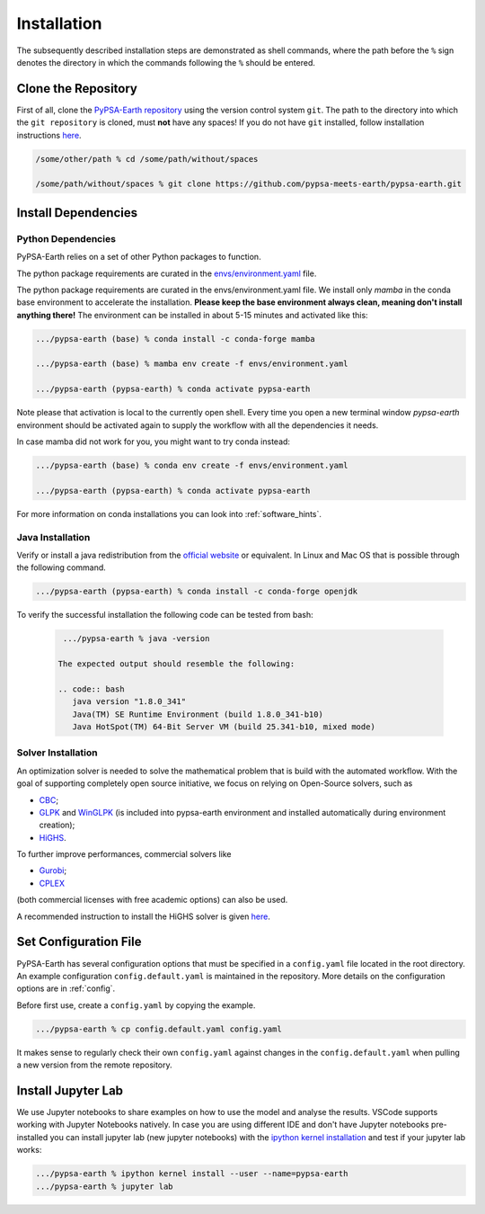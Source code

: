 ..
  SPDX-FileCopyrightText: 2021 The PyPSA meets Earth authors

  SPDX-License-Identifier: CC-BY-4.0

.. _installation:

##########################################
Installation
##########################################

The subsequently described installation steps are demonstrated as shell commands, where the path before the ``%`` sign denotes the directory in which the commands following the ``%`` should be entered.


Clone the Repository
====================

First of all, clone the `PyPSA-Earth repository <https://github.com/pypsa-meets-earth/pypsa-earth/>`_ using the version control system ``git``.
The path to the directory into which the ``git repository`` is cloned, must **not** have any spaces!
If you do not have ``git`` installed, follow installation instructions `here <https://git-scm.com/book/en/v2/Getting-Started-Installing-Git>`_.

.. code:: bash

    /some/other/path % cd /some/path/without/spaces

    /some/path/without/spaces % git clone https://github.com/pypsa-meets-earth/pypsa-earth.git

.. _deps:

Install Dependencies
===============================

Python Dependencies
--------------------------------

PyPSA-Earth relies on a set of other Python packages to function.

The python package requirements are curated in the `envs/environment.yaml <https://github.com/pypsa-meets-earth/pypsa-earth/blob/main/envs/environment.yaml>`_ file.


The python package requirements are curated in the envs/environment.yaml file.
We install only `mamba` in the conda base environment to accelerate the installation.
**Please keep the base environment always clean, meaning don't install anything there!**
The environment can be installed in about 5-15 minutes and activated like this:

.. code:: bash

    .../pypsa-earth (base) % conda install -c conda-forge mamba

    .../pypsa-earth (base) % mamba env create -f envs/environment.yaml

    .../pypsa-earth (pypsa-earth) % conda activate pypsa-earth

Note please that activation is local to the currently open shell. Every time you 
open a new terminal window `pypsa-earth` environment should be activated again to supply the workflow with all the dependencies it needs.    

In case mamba did not work for you, you might want to try conda instead:

.. code:: bash

    .../pypsa-earth (base) % conda env create -f envs/environment.yaml

    .../pypsa-earth (pypsa-earth) % conda activate pypsa-earth


For more information on conda installations you can look into :ref:`software_hints`.

Java Installation 
---------------------------------

Verify or install a java redistribution from the `official website <https://www.oracle.com/java/technologies/downloads/>`_ or equivalent. In Linux and Mac OS that is possible through the following command.

.. code:: bash

    .../pypsa-earth (pypsa-earth) % conda install -c conda-forge openjdk

To verify the successful installation the following code can be tested from bash:

  .. code:: bash

    .../pypsa-earth % java -version

   The expected output should resemble the following:
   
   .. code:: bash
      java version "1.8.0_341"
      Java(TM) SE Runtime Environment (build 1.8.0_341-b10)
      Java HotSpot(TM) 64-Bit Server VM (build 25.341-b10, mixed mode)

Solver Installation 
---------------------------------

An optimization solver is needed to solve the mathematical problem that is build with the automated workflow.
With the goal of supporting completely open source initiative, we focus on relying on Open-Source solvers, such as 

* `CBC <https://projects.coin-or.org/Cbc>`_; 

* `GLPK <https://www.gnu.org/software/glpk/>`_ and `WinGLPK <http://winglpk.sourceforge.net/>`_ (is included into pypsa-earth environment and installed automatically during environment creation); 

* `HiGHS <https://github.com/ERGO-Code/HiGHS>`_.

To further improve performances, commercial solvers like 

* `Gurobi <http://www.gurobi.com/>`_;

* `CPLEX <https://www.ibm.com/analytics/cplex-optimizer>`_
  
(both commercial licenses with free academic options) can also be used. 

A recommended instruction to install the HiGHS solver is given `here <https://github.com/PyPSA/PyPSA/blob/633669d3f940ea256fb0a2313c7a499cbe0122a5/pypsa/linopt.py#L608-L632>`_.

Set Configuration File
================================

PyPSA-Earth has several configuration options that must be specified in a ``config.yaml`` file located in the root directory. An example configuration ``config.default.yaml`` is maintained in the repository. More details on the configuration options are in :ref:`config`.

Before first use, create a ``config.yaml`` by copying the example.

.. code:: bash

    .../pypsa-earth % cp config.default.yaml config.yaml

It makes sense to regularly check their own ``config.yaml`` against changes in the ``config.default.yaml`` when pulling a new version from the remote repository.

Install Jupyter Lab
================================

We use Jupyter notebooks to share examples on how to use the model and analyse the results. VSCode supports working with Jupyter Notebooks natively. In case you are using different IDE and don't have Jupyter notebooks pre-installed you can install jupyter lab (new jupyter notebooks) with the `ipython kernel installation <http://echrislynch.com/2019/02/01/adding-an-environment-to-jupyter-notebooks/>`_ and test if your jupyter lab works:

.. code:: bash

    .../pypsa-earth % ipython kernel install --user --name=pypsa-earth
    .../pypsa-earth % jupyter lab
